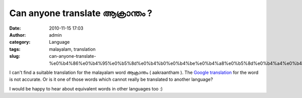 Can anyone translate ആക്രാന്തം ?
##############################
:date: 2010-11-15 17:03
:author: admin
:category: Language
:tags: malayalam, translation
:slug: can-anyone-translate-%e0%b4%86%e0%b4%95%e0%b5%8d%e0%b4%b0%e0%b4%be%e0%b4%a8%e0%b5%8d%e0%b4%a4%e0%b4%82

I can't find a suitable translation for the malayalam word ആക്രാന്തം (
aakraantham ). The `Google
translation <http://www.google.com/dictionary?aq=f&langpair=ml|en&q=%E0%B4%86%E0%B4%95%E0%B5%8D%E0%B4%B0%E0%B4%BE%E0%B4%A8%E0%B5%8D%E0%B4%A4%E0%B4%82+&hl=en>`__
for the word is not accurate. Or is it one of those words which cannot
really be translated to another language?

I would be happy to hear about equivalent words in other languages too
:)
